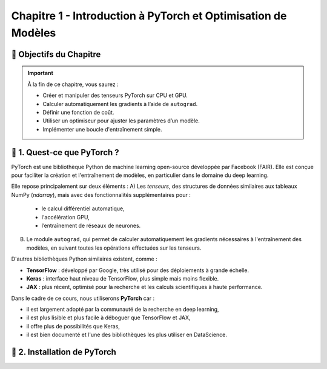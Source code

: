 
.. slide::

Chapitre 1 - Introduction à PyTorch et Optimisation de Modèles
================

🎯 Objectifs du Chapitre
----------------------


.. important::

   À la fin de ce chapitre, vous saurez : 

   - Créer et manipuler des tenseurs PyTorch sur CPU et GPU.
   - Calculer automatiquement les gradients à l’aide de ``autograd``.
   - Définir une fonction de coût.
   - Utiliser un optimiseur pour ajuster les paramètres d’un modèle.
   - Implémenter une boucle d'entraînement simple.

.. slide::

📖 1. Quest-ce que PyTorch ? 
----------------------
PyTorch est une bibliothèque Python de machine learning open-source développée par Facebook (FAIR). Elle est conçue pour faciliter la création et l'entraînement de modèles, en particulier dans le domaine du deep learning. 

Elle repose principalement sur deux éléments :
A) Les *tenseurs*, des structures de données similaires aux tableaux NumPy (`ndarray`), mais avec des fonctionnalités supplémentaires pour :
    
    - le calcul différentiel automatique,
    - l'accélération GPU,
    - l’entraînement de réseaux de neurones.

B) Le module ``autograd``, qui permet de calculer automatiquement les gradients nécessaires à l'entraînement des modèles, en suivant toutes les opérations effectuées sur les tenseurs.

.. slide::

D'autres bibliothèques Python similaires existent, comme :

- **TensorFlow** : développé par Google, très utilisé pour des déploiements à grande échelle.
- **Keras** : interface haut niveau de TensorFlow, plus simple mais moins flexible.
- **JAX** : plus récent, optimisé pour la recherche et les calculs scientifiques à haute performance.

.. slide::
Dans le cadre de ce cours, nous utiliserons **PyTorch** car :

- il est largement adopté par la communauté de la recherche en deep learning,
- il est plus lisible et plus facile à déboguer que TensorFlow et JAX,
- il offre plus de possibilités que Keras,
- il est bien documenté et l'une des bibliothèques les plus utiliser en DataScience.

.. slide::
📖 2. Installation de PyTorch
----------------------

